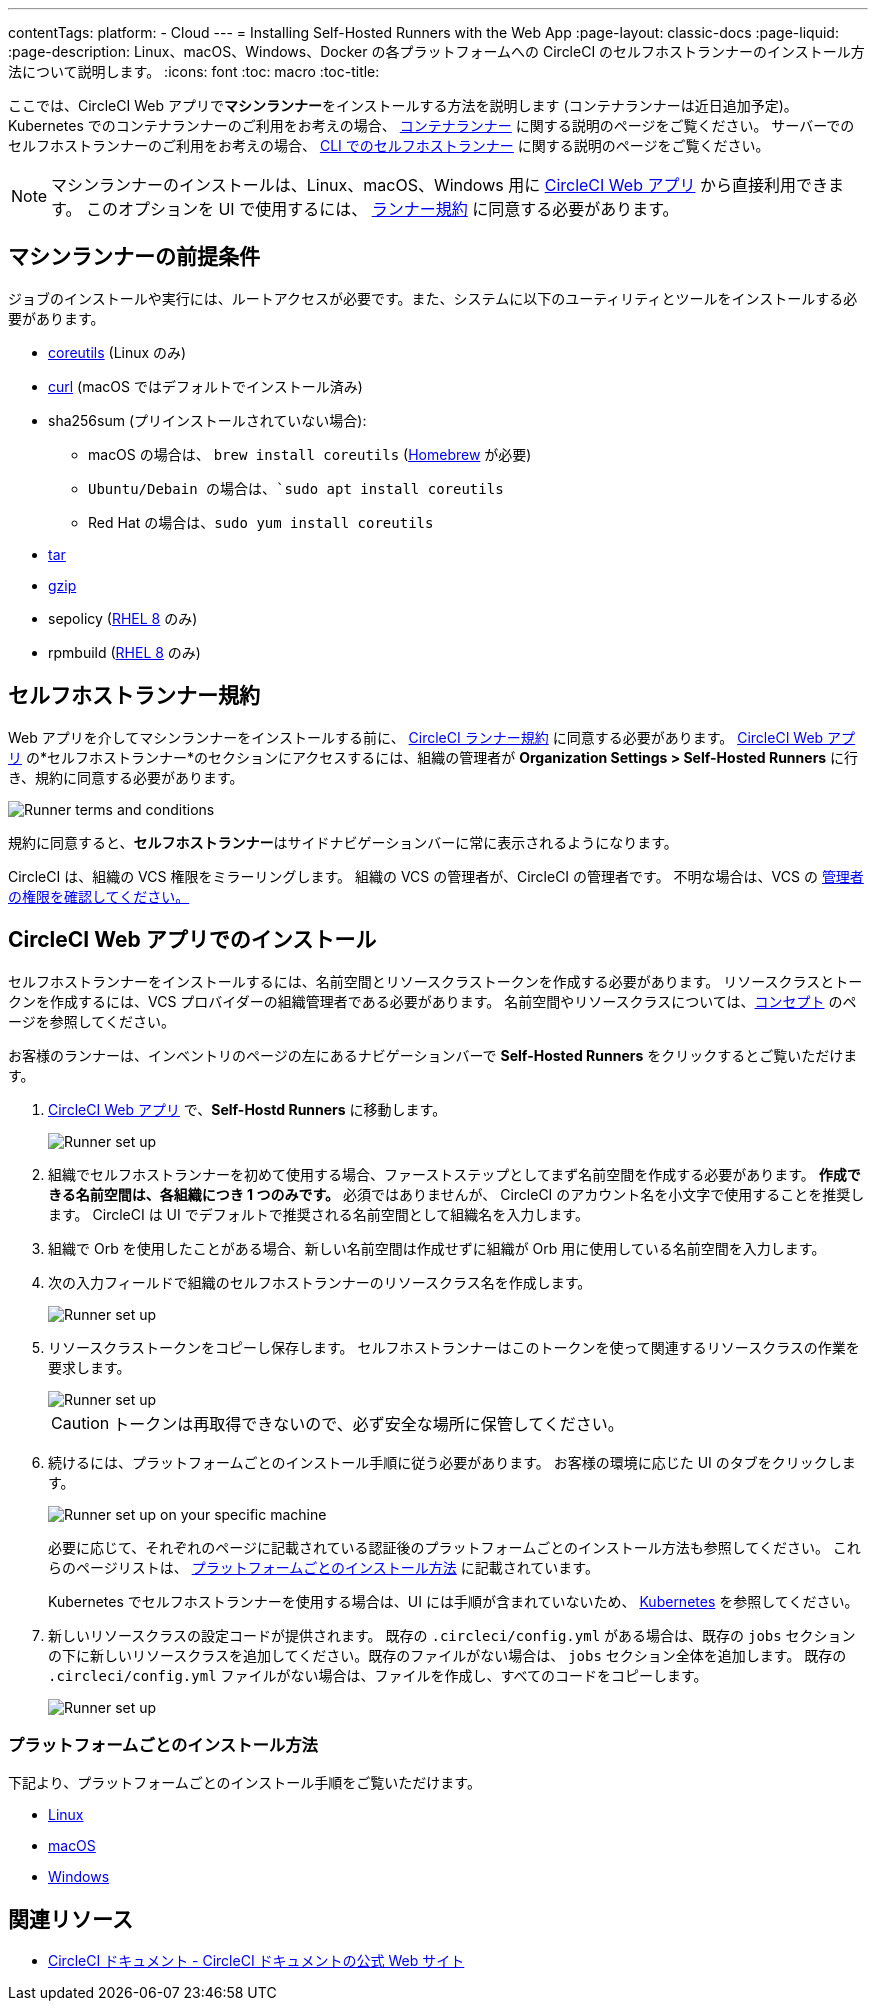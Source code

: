 ---

contentTags:
  platform:
  - Cloud
---
= Installing Self-Hosted Runners with the Web App
:page-layout: classic-docs
:page-liquid:
:page-description: Linux、macOS、Windows、Docker の各プラットフォームへの CircleCI のセルフホストランナーのインストール方法について説明します。
:icons: font
:toc: macro
:toc-title:

ここでは、CircleCI Web アプリで**マシンランナー**をインストールする方法を説明します (コンテナランナーは近日追加予定)。 Kubernetes でのコンテナランナーのご利用をお考えの場合、 <<container-runner#,コンテナランナー>> に関する説明のページをご覧ください。 サーバーでのセルフホストランナーのご利用をお考えの場合、 <<runner-installation-cli#,CLI でのセルフホストランナー>> に関する説明のページをご覧ください。

NOTE: マシンランナーのインストールは、Linux、macOS、Windows 用に https://app.circleci.com/[CircleCI Web アプリ] から直接利用できます。 このオプションを UI で使用するには、 <<#self-hosted-runner-terms-agreement,ランナー規約>> に同意する必要があります。

toc::[]

[#prerequisites]
== マシンランナーの前提条件

ジョブのインストールや実行には、ルートアクセスが必要です。また、システムに以下のユーティリティとツールをインストールする必要があります。

* https://www.gnu.org/software/coreutils/[coreutils] (Linux のみ)
* https://curl.se/[curl] (macOS ではデフォルトでインストール済み)
* sha256sum (プリインストールされていない場合):
- macOS の場合は、 `brew install coreutils` (https://brew.sh/[Homebrew] が必要)
- `Ubuntu/Debain の場合は、`sudo apt install coreutils`
- Red Hat の場合は、`sudo yum install coreutils`
* https://www.gnu.org/software/tar/[tar]
* https://www.gnu.org/software/gzip/[gzip]
* sepolicy (https://www.redhat.com/en/enterprise-linux-8/details[RHEL 8] のみ)
* rpmbuild (https://www.redhat.com/en/enterprise-linux-8/details[RHEL 8] のみ)

[#self-hosted-runner-terms-agreement]
== セルフホストランナー規約

Web アプリを介してマシンランナーをインストールする前に、 https://circleci.com/legal/runner-terms/[CircleCI ランナー規約] に同意する必要があります。 https://app.circleci.com/[CircleCI Web アプリ] の*セルフホストランナー*のセクションにアクセスするには、組織の管理者が *Organization Settings > Self-Hosted Runners* に行き、規約に同意する必要があります。

image::{{site.baseurl}}/assets/img/docs/runnerui_terms.png[Runner terms and conditions]

規約に同意すると、**セルフホストランナー**はサイドナビゲーションバーに常に表示されるようになります。

CircleCI は、組織の VCS 権限をミラーリングします。 組織の VCS の管理者が、CircleCI の管理者です。 不明な場合は、VCS の https://support.circleci.com/hc/en-us/articles/360034990033-Am-I-an-Org-Admin[管理者の権限を確認してください。]

[#circleci-web-app-installation]
== CircleCI Web アプリでのインストール

セルフホストランナーをインストールするには、名前空間とリソースクラストークンを作成する必要があります。 リソースクラスとトークンを作成するには、VCS プロバイダーの組織管理者である必要があります。 名前空間やリソースクラスについては、<<runner-concepts#namespaces-and-resource-classes,コンセプト>> のページを参照してください。

お客様のランナーは、インベントリのページの左にあるナビゲーションバーで *Self-Hosted Runners* をクリックするとご覧いただけます。

. https://app.circleci.com/[CircleCI Web アプリ] で、*Self-Hostd Runners* に移動します。
+
image::{{site.baseurl}}/assets/img/docs/runnerui_step_one.png[Runner set up, step one - Get started]
. 組織でセルフホストランナーを初めて使用する場合、ファーストステップとしてまず名前空間を作成する必要があります。 *作成できる名前空間は、各組織につき 1 つのみです。* 必須ではありませんが、 CircleCI のアカウント名を小文字で使用することを推奨します。 CircleCI は UI でデフォルトで推奨される名前空間として組織名を入力します。
. 組織で Orb を使用したことがある場合、新しい名前空間は作成せずに組織が Orb 用に使用している名前空間を入力します。
. 次の入力フィールドで組織のセルフホストランナーのリソースクラス名を作成します。
+
image::{{site.baseurl}}/assets/img/docs/runnerui_step_two.png[Runner set up, step two - Create a namespace and resource class]
. リソースクラストークンをコピーし保存します。 セルフホストランナーはこのトークンを使って関連するリソースクラスの作業を要求します。
+
image::{{site.baseurl}}/assets/img/docs/runnerui_step_three.png[Runner set up, step three - Create a resource class token]
+
CAUTION: トークンは再取得できないので、必ず安全な場所に保管してください。
. 続けるには、プラットフォームごとのインストール手順に従う必要があります。 お客様の環境に応じた UI のタブをクリックします。
+
image::{{site.baseurl}}/assets/img/docs/runnerui_step_four.png[Runner set up on your specific machine]
+
必要に応じて、それぞれのページに記載されている認証後のプラットフォームごとのインストール方法も参照してください。 これらのページリストは、 <<#platform-specific-instructions,プラットフォームごとのインストール方法>> に記載されています。
+
Kubernetes でセルフホストランナーを使用する場合は、UI には手順が含まれていないため、 xref:runner-on-kubernetes.adoc[Kubernetes] を参照してください。
. 新しいリソースクラスの設定コードが提供されます。 既存の `.circleci/config.yml` がある場合は、既存の `jobs` セクションの下に新しいリソースクラスを追加してください。既存のファイルがない場合は、 `jobs` セクション全体を追加します。 既存の `.circleci/config.yml` ファイルがない場合は、ファイルを作成し、すべてのコードをコピーします。
+
image::{{site.baseurl}}/assets/img/docs/runnerui_step_five.png[Runner set up, copy code to config file]

[#platform-specific-instructions]
=== プラットフォームごとのインストール方法

下記より、プラットフォームごとのインストール手順をご覧いただけます。

* xref:runner-installation-linux.adoc[Linux]
* xref:runner-installation-mac.adoc[macOS]
* xref:runner-installation-windows.adoc[Windows]

[#additional-resources]
== 関連リソース

- https://circleci.com/docs/ja/[CircleCI ドキュメント - CircleCI ドキュメントの公式 Web サイト]